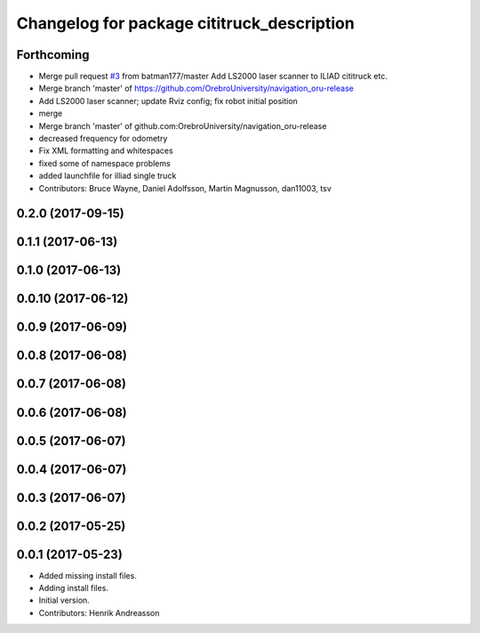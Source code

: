 ^^^^^^^^^^^^^^^^^^^^^^^^^^^^^^^^^^^^^^^^^^^
Changelog for package cititruck_description
^^^^^^^^^^^^^^^^^^^^^^^^^^^^^^^^^^^^^^^^^^^

Forthcoming
-----------
* Merge pull request `#3 <https://github.com/OrebroUniversity/navigation_oru-release/issues/3>`_ from batman177/master
  Add LS2000 laser scanner to ILIAD cititruck etc.
* Merge branch 'master' of https://github.com/OrebroUniversity/navigation_oru-release
* Add LS2000 laser scanner; update Rviz config; fix robot initial position
* merge
* Merge branch 'master' of github.com:OrebroUniversity/navigation_oru-release
* decreased frequency for odometry
* Fix XML formatting and whitespaces
* fixed some of namespace problems
* added launchfile for illiad single truck
* Contributors: Bruce Wayne, Daniel Adolfsson, Martin Magnusson, dan11003, tsv

0.2.0 (2017-09-15)
------------------

0.1.1 (2017-06-13)
------------------

0.1.0 (2017-06-13)
------------------

0.0.10 (2017-06-12)
-------------------

0.0.9 (2017-06-09)
------------------

0.0.8 (2017-06-08)
------------------

0.0.7 (2017-06-08)
------------------

0.0.6 (2017-06-08)
------------------

0.0.5 (2017-06-07)
------------------

0.0.4 (2017-06-07)
------------------

0.0.3 (2017-06-07)
------------------

0.0.2 (2017-05-25)
------------------

0.0.1 (2017-05-23)
------------------
* Added missing install files.
* Adding install files.
* Initial version.
* Contributors: Henrik Andreasson
